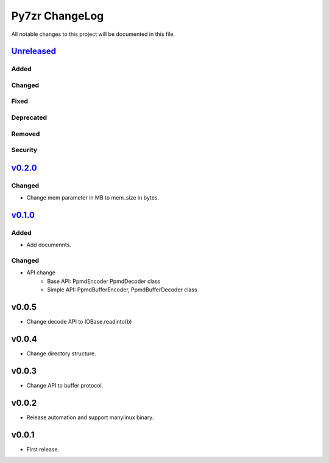 ===============
Py7zr ChangeLog
===============

All notable changes to this project will be documented in this file.

`Unreleased`_
=============

Added
-----

Changed
-------

Fixed
-----

Deprecated
----------

Removed
-------

Security
--------

`v0.2.0`_
=========

Changed
-------

* Change mem parameter in MB to mem_size in bytes.

`v0.1.0`_
=========

Added
-----

* Add documennts.

Changed
-------

* API change
    - Base API: PpmdEncoder PpmdDecoder class
    - Simple API: PpmdBufferEncoder, PpmdBufferDecoder class

v0.0.5
======

* Change decode API to IOBase.readinto(b)

v0.0.4
======

* Change directory structure.

v0.0.3
======

* Change API to buffer protocol.

v0.0.2
======

* Release automation and support manylinux binary.

v0.0.1
======

* First release.


.. History links
.. _Unreleased: https://github.com/miurahr/py7zr/compare/v0.2.0...HEAD
.. _v0.2.0: https://github.com/miurahr/py7zr/compare/v0.1.0...v0.2.0
.. _v0.1.0: https://github.com/miurahr/py7zr/compare/v0.0.1...v0.1.0
